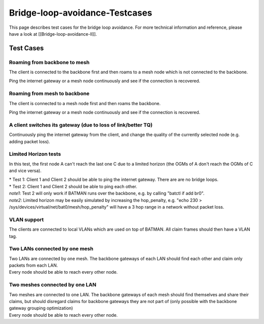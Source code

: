 Bridge-loop-avoidance-Testcases
===============================

| This page describes test cases for the bridge loop avoidance. For more
  technical information and reference, please
| have a look at [[Bridge-loop-avoidance-II]].

Test Cases
----------

Roaming from backbone to mesh
~~~~~~~~~~~~~~~~~~~~~~~~~~~~~

|image0|

The client is connected to the backbone first and then roams to a mesh
node which is not connected to the backbone.

Ping the internet gateway or a mesh node continuously and see if the
connection is recovered.

Roaming from mesh to backbone
~~~~~~~~~~~~~~~~~~~~~~~~~~~~~

|image1|

The client is connected to a mesh node first and then roams the
backbone.

Ping the internet gateway or a mesh node continuously and see if the
connection is recovered.

A client switches its gateway (due to loss of link/better TQ)
~~~~~~~~~~~~~~~~~~~~~~~~~~~~~~~~~~~~~~~~~~~~~~~~~~~~~~~~~~~~~

|image2|

Continuously ping the internet gateway from the client, and change the
quality of the currently selected node (e.g. adding packet loss).

Limited Horizon tests
~~~~~~~~~~~~~~~~~~~~~

|image3|

In this test, the first node A can't reach the last one C due to a
limited horizon (the OGMs of A don't reach the OGMs of C and vice
versa).

| \* Test 1: Client 1 and Client 2 should be able to ping the internet
  gateway. There are are no bridge loops.
| \* Test 2: Client 1 and Client 2 should be able to ping each other.

| *note1*: Test 2 will only work if BATMAN runs over the backbone, e.g.
  by calling "batctl if add br0".
| *note2*: Limited horizon may be easily simulated by increasing the
  hop\_penalty, e.g. "echo 230 >
  /sys/devices/virtual/net/bat0/mesh/hop\_penalty" will have a 3 hop
  range in a network without packet loss.

VLAN support
~~~~~~~~~~~~

The clients are connected to local VLANs which are used on top of
BATMAN. All claim frames should then have a VLAN tag.

Two LANs connected by one mesh
~~~~~~~~~~~~~~~~~~~~~~~~~~~~~~

|image4|

| Two LANs are connected by one mesh. The backbone gateways of each LAN
  should find each other and claim only packets from each LAN.
| Every node should be able to reach every other node.

Two meshes connected by one LAN
~~~~~~~~~~~~~~~~~~~~~~~~~~~~~~~

|image5|

| Two meshes are connected to one LAN. The backbone gateways of each
  mesh should find themselves and share their claims, but should
  disregard claims for backbone gateways they are not part of (only
  possible with the backbone gateway grouping optimization)
| Every node should be able to reach every other node.

.. |image0| image:: Test_roaming_LAN_mesh.dia.png
.. |image1| image:: Test_roaming_mesh_LAN.dia.png
.. |image2| image:: Test_gateway_selection.dia.png
.. |image3| image:: Test_limited_horizon.dia.png
.. |image4| image:: Test_2xLAN.dia.png
.. |image5| image:: Test_2xmesh.dia.png


